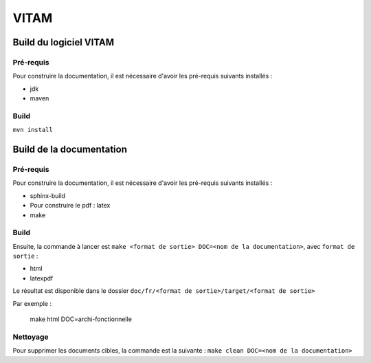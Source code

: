 #####
VITAM
#####

Build du logiciel VITAM
=======================

Pré-requis
----------

Pour construire la documentation, il est nécessaire d'avoir les pré-requis suivants installés :

* jdk
* maven

Build
-----

``mvn install``

Build de la documentation
=========================

Pré-requis
----------

Pour construire la documentation, il est nécessaire d'avoir les pré-requis suivants installés :

* sphinx-build
* Pour construire le pdf : latex
* make

Build
-----

Ensuite, la commande à lancer est ``make <format de sortie> DOC=<nom de la documentation>``, avec ``format de sortie`` :

* html
* latexpdf

Le résultat est disponible dans le dossier ``doc/fr/<format de sortie>/target/<format de sortie>``

Par exemple : 

        make html DOC=archi-fonctionnelle

Nettoyage
---------

Pour supprimer les documents cibles, la commande est la suivante : ``make clean DOC=<nom de la documentation>``
